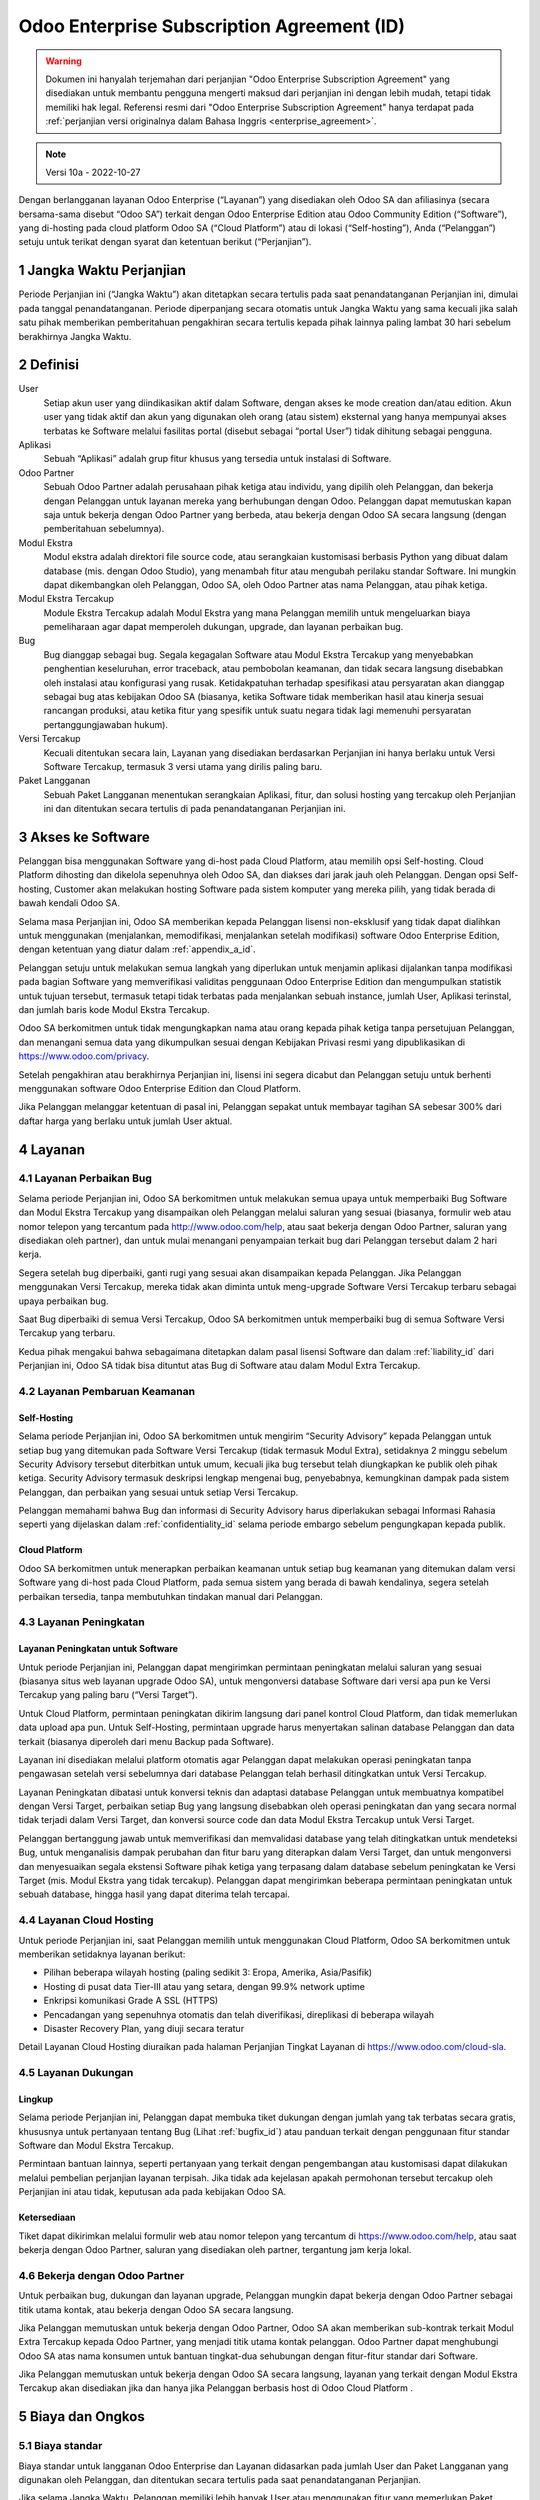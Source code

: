 .. _enterprise_agreement_id:

===========================================
Odoo Enterprise Subscription Agreement (ID)
===========================================

.. warning::
    Dokumen ini hanyalah terjemahan dari perjanjian "Odoo Enterprise Subscription Agreement"
    yang disediakan untuk membantu pengguna mengerti maksud dari perjanjian ini dengan lebih mudah,
    tetapi tidak memiliki hak legal. Referensi resmi dari "Odoo Enterprise Subscription Agreement"
    hanya terdapat pada :ref:`perjanjian versi originalnya dalam Bahasa Inggris <enterprise_agreement>`.

.. note:: Versi 10a - 2022-10-27

.. v6: add "App" definition + update pricing per-App
.. v7: remove possibility of price change at renewal after prior notice
.. 7.1: specify that 7% renewal increase applies to all charges, not just per-User.
.. v8.0: adapt for "Self-Hosting" + "Data Protection" for GDPR
.. v8a: minor wording changes, tuned User definition, + copyright guarantee
.. v9.0: add "Working with an Odoo Partner" + Maintenance of [Covered] Extra Modules + simplifications
.. v9a: clarification wrt second-level assistance for standard features
.. v9b: clarification that maintenance is opt-out + name of `cloc` command (+ paragraph 5.1 was partially outdated in FR)
.. v9c: minor wording changes, tuned User definition, + copyright guarantee (re-application of v8a changes
        on all branches)
.. v9c2: minor simplification in FR wording
.. v10: fall 2022 pricing change - removal of "per app" notions
.. v10.001FR: typo: removed 1 leftover 16€/10LoC price
.. v10a: clarified wording for Section 5.1 "(at that time)"

Dengan berlangganan layanan Odoo Enterprise (“Layanan”) yang disediakan oleh
Odoo SA dan afiliasinya (secara bersama-sama disebut “Odoo SA”) terkait dengan
Odoo Enterprise Edition atau Odoo Community Edition (“Software”), yang di-hosting
pada cloud platform Odoo SA (“Cloud Platform”) atau di lokasi (“Self-hosting”),
Anda (“Pelanggan”) setuju untuk terikat dengan syarat dan ketentuan berikut (“Perjanjian”).

.. _term_id:

1 Jangka Waktu Perjanjian
=========================

Periode Perjanjian ini (“Jangka Waktu”) akan ditetapkan secara tertulis pada
saat penandatanganan Perjanjian ini, dimulai pada tanggal penandatanganan.
Periode diperpanjang secara otomatis untuk Jangka Waktu yang sama kecuali jika
salah satu pihak memberikan pemberitahuan pengakhiran secara tertulis kepada
pihak lainnya paling lambat 30 hari sebelum berakhirnya Jangka Waktu.

.. _definitions_id:

2 Definisi
==========

User
    Setiap akun user yang diindikasikan aktif dalam Software, dengan akses ke mode
    creation dan/atau edition. Akun user yang tidak aktif dan akun yang digunakan
    oleh orang (atau sistem) eksternal yang hanya mempunyai akses terbatas ke Software
    melalui fasilitas portal (disebut sebagai “portal User”) tidak dihitung sebagai pengguna.

Aplikasi
    Sebuah “Aplikasi” adalah grup fitur khusus yang tersedia untuk instalasi di Software.

Odoo Partner
    Sebuah Odoo Partner adalah perusahaan pihak ketiga atau individu, yang dipilih oleh
    Pelanggan, dan bekerja dengan Pelanggan untuk layanan mereka yang berhubungan dengan Odoo.
    Pelanggan dapat memutuskan kapan saja untuk bekerja dengan Odoo Partner yang berbeda,
    atau bekerja dengan Odoo SA secara langsung (dengan pemberitahuan sebelumnya).

Modul Ekstra
    Modul ekstra adalah direktori file source code, atau serangkaian kustomisasi berbasis
    Python yang dibuat dalam database (mis. dengan Odoo Studio), yang menambah fitur atau
    mengubah perilaku standar Software. Ini mungkin dapat dikembangkan oleh Pelanggan,
    Odoo SA, oleh Odoo Partner atas nama Pelanggan, atau pihak ketiga.

Modul Ekstra Tercakup
    Module Ekstra Tercakup adalah Modul Ekstra yang mana Pelanggan memilih untuk mengeluarkan
    biaya pemeliharaan agar dapat memperoleh dukungan, upgrade, dan layanan perbaikan bug.

Bug
    Bug dianggap sebagai bug. Segala kegagalan Software atau Modul Ekstra Tercakup yang
    menyebabkan penghentian keseluruhan, error traceback, atau pembobolan keamanan, dan tidak
    secara langsung disebabkan oleh instalasi atau konfigurasi yang rusak. Ketidakpatuhan terhadap
    spesifikasi atau persyaratan akan dianggap sebagai bug atas kebijakan Odoo SA (biasanya,
    ketika Software tidak memberikan hasil atau kinerja sesuai rancangan produksi, atau ketika
    fitur yang spesifik untuk suatu negara tidak lagi memenuhi persyaratan pertanggungjawaban hukum).

Versi Tercakup
    Kecuali ditentukan secara lain, Layanan yang disediakan berdasarkan Perjanjian ini hanya
    berlaku untuk Versi Software Tercakup, termasuk 3 versi utama yang dirilis paling baru.

Paket Langganan
    Sebuah Paket Langganan menentukan serangkaian Aplikasi, fitur, dan solusi hosting yang
    tercakup oleh Perjanjian ini dan ditentukan secara tertulis di pada penandatanganan Perjanjian ini.

.. _enterprise_access_id:

3 Akses ke Software
===================

Pelanggan bisa menggunakan Software yang di-host pada Cloud Platform, atau memilih opsi
Self-hosting. Cloud Platform dihosting dan dikelola sepenuhnya oleh Odoo SA, dan diakses
dari jarak jauh oleh Pelanggan. Dengan opsi Self-hosting, Customer akan melakukan hosting
Software pada sistem komputer yang mereka pilih, yang tidak berada di bawah kendali Odoo SA.

Selama masa Perjanjian ini, Odoo SA memberikan kepada Pelanggan lisensi non-eksklusif
yang tidak dapat dialihkan untuk menggunakan (menjalankan, memodifikasi, menjalankan setelah modifikasi)
software Odoo Enterprise Edition, dengan ketentuan yang diatur dalam :ref:`appendix_a_id`.

Pelanggan setuju untuk melakukan semua langkah yang diperlukan untuk menjamin aplikasi
dijalankan tanpa modifikasi pada bagian Software yang memverifikasi validitas penggunaan
Odoo Enterprise Edition dan mengumpulkan statistik untuk tujuan tersebut, termasuk tetapi
tidak terbatas pada menjalankan sebuah instance, jumlah User, Aplikasi terinstal, dan
jumlah baris kode Modul Ekstra Tercakup.

Odoo SA berkomitmen untuk tidak mengungkapkan nama atau orang kepada pihak ketiga tanpa
persetujuan Pelanggan, dan menangani semua data yang dikumpulkan sesuai dengan Kebijakan
Privasi resmi yang dipublikasikan di https://www.odoo.com/privacy.

Setelah pengakhiran atau berakhirnya Perjanjian ini, lisensi ini segera dicabut dan
Pelanggan setuju untuk berhenti menggunakan software Odoo Enterprise Edition dan Cloud Platform.

Jika Pelanggan melanggar ketentuan di pasal ini, Pelanggan sepakat untuk membayar
tagihan SA sebesar 300% dari daftar harga yang berlaku untuk jumlah User aktual.

.. _services_id:

4 Layanan
=========

.. _bugfix_id:

4.1 Layanan Perbaikan Bug
-------------------------

Selama periode Perjanjian ini, Odoo SA berkomitmen untuk melakukan semua upaya untuk memperbaiki
Bug Software dan Modul Ekstra Tercakup yang disampaikan oleh Pelanggan melalui saluran yang sesuai
(biasanya, formulir web atau nomor telepon yang tercantum pada http://www.odoo.com/help, atau
saat bekerja dengan Odoo Partner, saluran yang disediakan oleh partner),
dan untuk mulai menangani penyampaian terkait bug dari Pelanggan tersebut dalam 2 hari kerja.

Segera setelah bug diperbaiki, ganti rugi yang sesuai akan disampaikan kepada Pelanggan.
Jika Pelanggan menggunakan Versi Tercakup, mereka tidak akan diminta untuk meng-upgrade
Software Versi Tercakup terbaru sebagai upaya perbaikan bug.

Saat Bug diperbaiki di semua Versi Tercakup, Odoo SA berkomitmen untuk memperbaiki
bug di semua Software Versi Tercakup yang terbaru.

Kedua pihak mengakui bahwa sebagaimana ditetapkan dalam pasal lisensi Software
dan dalam :ref:`liability_id` dari Perjanjian ini, Odoo SA tidak bisa dituntut
atas Bug di Software atau dalam Modul Extra Tercakup.

4.2 Layanan Pembaruan  Keamanan
-------------------------------

.. _secu_self_hosting_id:

Self-Hosting
++++++++++++

Selama periode Perjanjian ini, Odoo SA berkomitmen untuk mengirim “Security Advisory”
kepada Pelanggan untuk setiap bug yang ditemukan pada Software Versi Tercakup
(tidak termasuk Modul Extra), setidaknya 2 minggu sebelum Security Advisory tersebut
diterbitkan untuk umum, kecuali jika bug tersebut telah diungkapkan ke publik oleh pihak ketiga.
Security Advisory termasuk deskripsi lengkap mengenai bug, penyebabnya, kemungkinan dampak pada
sistem Pelanggan, dan perbaikan yang sesuai untuk setiap Versi Tercakup.

Pelanggan memahami bahwa Bug dan informasi di Security Advisory harus diperlakukan sebagai
Informasi Rahasia seperti yang dijelaskan dalam :ref:`confidentiality_id` selama
periode embargo sebelum pengungkapan kepada publik.

.. _secu_cloud_platform_id:

Cloud Platform
+++++++++++++++

Odoo SA berkomitmen untuk menerapkan perbaikan keamanan untuk setiap bug
keamanan yang ditemukan dalam versi Software yang di-host pada Cloud Platform,
pada semua sistem yang berada di bawah kendalinya, segera setelah perbaikan tersedia,
tanpa membutuhkan tindakan manual dari Pelanggan.

.. _upgrade_id:

4.3 Layanan Peningkatan
-----------------------

.. _upgrade_odoo_id:

Layanan Peningkatan untuk Software
++++++++++++++++++++++++++++++++++

Untuk periode Perjanjian ini, Pelanggan dapat mengirimkan permintaan peningkatan melalui
saluran yang sesuai (biasanya situs web layanan upgrade Odoo SA), untuk mengonversi database
Software dari versi apa pun ke Versi Tercakup yang paling baru (“Versi Target”).

Untuk Cloud Platform, permintaan peningkatan dikirim langsung dari panel kontrol
Cloud Platform, dan tidak memerlukan data upload apa pun. Untuk Self-Hosting,
permintaan upgrade harus menyertakan salinan database Pelanggan dan data terkait
(biasanya diperoleh dari menu Backup pada Software).

Layanan ini disediakan melalui platform otomatis agar Pelanggan dapat melakukan operasi
peningkatan tanpa pengawasan setelah versi sebelumnya dari database Pelanggan telah
berhasil ditingkatkan untuk Versi Tercakup.

Layanan Peningkatan dibatasi untuk konversi teknis dan adaptasi database Pelanggan untuk
membuatnya kompatibel dengan Versi Target, perbaikan setiap Bug yang langsung disebabkan
oleh operasi peningkatan dan yang secara normal tidak terjadi dalam Versi Target,
dan konversi source code dan data Modul Ekstra Tercakup untuk Versi Target.

Pelanggan bertanggung jawab untuk memverifikasi dan memvalidasi database yang telah
ditingkatkan untuk mendeteksi Bug, untuk menganalisis dampak perubahan dan fitur
baru yang diterapkan dalam Versi Target, dan untuk mengonversi dan menyesuaikan
segala ekstensi Software pihak ketiga yang terpasang dalam database sebelum peningkatan
ke Versi Target (mis. Modul Ekstra yang tidak tercakup). Pelanggan dapat mengirimkan
beberapa permintaan peningkatan untuk sebuah database, hingga hasil yang dapat diterima telah tercapai.

.. _cloud_hosting_id:

4.4 Layanan Cloud Hosting
-------------------------

Untuk periode Perjanjian ini, saat Pelanggan memilih untuk menggunakan Cloud Platform,
Odoo SA berkomitmen untuk memberikan setidaknya layanan berikut:

- Pilihan beberapa wilayah hosting (paling sedikit 3: Eropa, Amerika, Asia/Pasifik)
- Hosting di pusat data Tier-III atau yang setara, dengan 99.9% network uptime
- Enkripsi komunikasi Grade A SSL (HTTPS)
- Pencadangan yang sepenuhnya otomatis dan telah diverifikasi, direplikasi di beberapa wilayah
- Disaster Recovery Plan, yang diuji secara teratur

Detail Layanan Cloud Hosting diuraikan pada halaman Perjanjian Tingkat Layanan di
https://www.odoo.com/cloud-sla.


.. _support_service_id:

4.5 Layanan Dukungan
--------------------

Lingkup
+++++++

Selama periode Perjanjian ini, Pelanggan dapat membuka tiket dukungan dengan jumlah yang tak
terbatas secara gratis, khususnya untuk pertanyaan tentang Bug (Lihat :ref:`bugfix_id`)
atau panduan terkait dengan penggunaan fitur standar Software dan Modul Ekstra Tercakup.

Permintaan bantuan lainnya, seperti pertanyaan yang terkait dengan pengembangan
atau kustomisasi dapat dilakukan melalui pembelian perjanjian layanan terpisah.
Jika tidak ada kejelasan apakah permohonan tersebut tercakup oleh Perjanjian ini
atau tidak, keputusan ada pada kebijakan Odoo SA.

Ketersediaan
++++++++++++

Tiket dapat dikirimkan melalui formulir web atau nomor telepon yang tercantum
di https://www.odoo.com/help, atau saat bekerja dengan Odoo Partner, saluran yang disediakan
oleh partner, tergantung jam kerja lokal.

.. _maintenance_partner_id:

4.6 Bekerja dengan Odoo Partner
-------------------------------

Untuk perbaikan bug, dukungan dan layanan upgrade, Pelanggan mungkin dapat bekerja
dengan Odoo Partner sebagai titik utama kontak, atau bekerja dengan Odoo SA secara langsung.

Jika Pelanggan memutuskan untuk bekerja dengan Odoo Partner, Odoo SA akan memberikan
sub-kontrak terkait Modul Extra Tercakup kepada Odoo Partner, yang menjadi titik utama
kontak pelanggan. Odoo Partner dapat menghubungi Odoo SA atas nama konsumen untuk bantuan
tingkat-dua sehubungan dengan fitur-fitur standar dari Software.

Jika Pelanggan memutuskan untuk bekerja dengan Odoo SA secara langsung, layanan yang
terkait dengan Modul Ekstra Tercakup akan disediakan jika dan hanya jika Pelanggan
berbasis host di Odoo Cloud Platform .

.. _charges_id:

5 Biaya dan Ongkos
====================

.. _charges_standard_id:

5.1 Biaya standar
-----------------

Biaya standar untuk langganan Odoo Enterprise dan Layanan didasarkan pada jumlah User
dan Paket Langganan yang digunakan oleh Pelanggan, dan ditentukan secara tertulis pada
saat penandatanganan Perjanjian.

Jika selama Jangka Waktu, Pelanggan memiliki lebih banyak User atau menggunakan fitur
yang memerlukan Paket Langganan lain dari yang ditentukan pada saat penandatanganan
Perjanjian ini, Pelanggan setuju untuk membayar biaya ekstra yang sama dengan harga
terdaftar yang berlaku (pada waktu deviasi jumlah User atau Paket Langganan yang ditentukan)
untuk User tambahan atau Paket Langganan yang diperlukan, untuk sisa Jangka Waktu tersebut.

Selain itu, layanan untuk Modul Ekstra Tercakup dibebankan berdasarkan jumlah baris kode
pada modul-modul ini. Ketika Pelanggan memilih untuk melakukan pemeliharaan Modul Ekstra
Tercakup, akan dibebankan biaya bulanan per 100 baris kode (dibulatkan ke ratusan berikutnya),
seperti dijelaskan secara tertulis pada penandatanganan Perjanjian. Baris-baris kode akan dihitung dengan
command ``cloc`` dari Software, dan termasuk semua baris teks dalam source code modul-modul
tersebut, terlepas dari bahasa pemrograman (Python, JavaScript, XML, dll.), tidak termasuk baris kosong,
baris komentar, dan file yang tidak dimuat saat menginstal atau menjalankan Software.

Jika Pelanggan meminta peningkatan, untuk setiap Modul Ekstra Tercakup yang tidak tercakup
dalam biaya pemeliharaan selama 12 bulan terakhir, Odoo SA mungkin dapat mengenakan biaya ekstra
satu kali untuk setiap bulan yang tidak termasuk dalam cakupan.

.. _charges_renewal_id:

5.2 Biaya perpanjangan
----------------------

Pada saat perpanjangan seperti yang dibahas dalam pasal :ref:`term_id`, jika biaya
yang dikenakan selama Jangka Waktu sebelumnya lebih rendah dari harga terdaftar
yang terbaru, biaya ini akan bertambah hingga 7%.

.. _taxes_id:

5.3 Pajak
---------

Semua biaya dan ongkos tidak termasuk semua biaya, ongkos, atau pajak provinsi,
negara bagian, lokal atau pemerintah lainnya, (secara bersama-sama disebut "Pajak").
Pelanggan bertanggung jawab untuk membayar semua pajak yang berhubungan dengan pembelian
yang dilakukan oleh Pelanggan berdasarkan Perjanjian ini, kecuali jika ODOO secara hukum
diwajibkan untuk membayar atau memungut Pajak yang menjadi tanggung jawab Pelanggan.

.. _conditions_id:

6 Ketentuan Layanan
===================

6.1 Kewajiban Pelanggan
-----------------------

Pelanggan setuju untuk:

- membayar kepada Odoo SA setiap biaya yang berlaku untuk Layanan Perjanjian saat ini,
  sesuai dengan ketentuan pembayaran yang ditetapkan pada saat penandatanganan kontrak ini;
- segera memberi tahu Odoo SA ketika jumlah User aktual melampaui jumlah yang ditentukan
  pada saat penandatanganan Perjanjian ini, dan dalam hal ini, membayar biaya tambahan
  yang berlaku sebagaimana dijelaskan dalam pasal :ref:`charges_standard_id`;
- melakukan semua tindakan yang diperlukan untuk menjamin bahwa bagian Software
  yang memverifikasi validitas penggunaan Odoo Enterprise Edition dijalankan tanpa
  modifikasi, seperti yang dijelaskan pada :ref:`enterprise_access_id`;
- menunjuk 1 orang kontak Pelanggan khusus untuk seluruh periode Perjanjian;
- memberikan pemberitahuan tertulis kepada Odoo SA 30 hari sebelum mengubah
  titik kontak utama mereka untuk bekerja dengan Odoo Partner yang lain,
  atau bekerja langsung dengan Odoo SA.

Ketika Pelanggan memilih untuk menggunakan Cloud Platform, Pelanggan lebih jauh setuju untuk:

- mengambil semua langkah yang wajar untuk menjaga agar akun user mereka tetap aman,
  termasuk dengan memilih kata sandi yang kuat dan tidak membagikannya dengan orang lain;
- menggunakan Layanan Hosting secara wajar, dengan pengecualian pada aktivitas ilegal
  atau penyalahgunaan, dan secara ketat mematuhi aturan yang diuraikan dalam Kebijakan
  Penggunaan yang Dapat Diterima yang diterbitkan di https://www.odoo.com/acceptable-use.

Ketika Pelanggan memilih opsi Self-Hosting, Pelanggan lebih lanjut menyetujui untuk:

- melakukan semua langkah-langkah yang wajar untuk melindungi file dan basis data
  Pelanggan dan untuk memastikan bahwa data Pelanggan aman dan terjaga, mengakui bahwa
  Odoo SA tidak memiliki tanggung jawab atas kehilangan data apa pun;
- memberikan akses yang diperlukan untuk Odoo SA untuk memverifikasi validitas
  penggunaan Odoo Enterprise Edition saat diminta (mis. Jika validasi otomatis
  tidak dapat beroperasi bagi Pelanggan).

6.2 Larangan Melakukan Permintaan atau Perekrutan
-------------------------------------------------

Kecuali jika pihak lainnya memberikan persetujuan secara tertulis, masing-masing pihak,
afiliasi dan perwakilannya setuju untuk tidak meminta atau menawarkan pekerjaan kepada
karyawan dari pihak lainnya yang terlibat dalam pelaksanaan atau penggunaan Layanan dalam
Perjanjian ini, selama periode Perjanjian dan untuk periode 12 bulan dari tanggal
pengakhiran atau berakhirnya Perjanjian ini. Dalam kasus pelanggaran terhadap ketentuan pasal
ini yang menyebabkan penghentian karyawan tersebut pada akhirnya, pihak yang melanggar setuju
untuk membayar kepada pihak lainnya sejumlah EUR 30.000,00 (tiga puluh ribu euro).

.. _publicity_id:

6.3 Publisitas
--------------

Kecuali bila diberi tahu secara lain dengan tertulis, masing-masing pihak memberi
pihak lainnya lisensi non-eksklusif, tidak bisa ditransfer, bebas royalti, dan berlaku
di seluruh dunia untuk memproduksi ulang dan menampilkan nama, logo, dan merek dagang
pihak lainnya, semata-mata untuk menunjukkan ke pihak lainnya sebagai pelanggan atau pemasok,
di situs web, siaran pers dan materi pemasaran lainnya.

.. _confidentiality_id:

6.4 Kerahasiaan
---------------

Definisi “Informasi Rahasia”:
    Semua informasi yang diungkapkan oleh sebuah pihak (“Pihak yang Mengungkapkan”)
    kepada pihak lainnya (“Pihak Penerima”), baik secara lisan maupun tertulis,
    yang ditetapkan sebagai rahasia atau yang secara wajar harus dipahami untuk dirahasiakan
    karena sifat informasi dan keadaan pengungkapan tersebut. Secara khusus, informasi apa
    pun yang berkaitan dengan bisnis, hubungan, produk, perkembangan, rahasia dagang,
    pengetahuan, personel, pelanggan, dan pemasok dari salah satu pihak harus dianggap sebagai rahasia.

Untuk semua Informasi Rahasia yang diterima selama Jangka Waktu Perjanjian ini, Pihak Penerima
akan menggunakan tingkat kehati-hatian yang sama dengan yang digunakan untuk melindungi kerahasiaan
Informasi Rahasia miliknya sendiri, tapi tidak kurang dari tingkat kehati-hatian yang wajar.

Pihak Penerima dapat mengungkapkan Informasi Rahasia dari Pihak yang Mengungkapkan selama
pengungkapan tersebut diwajibkan oleh undang-undang, dengan syarat Pihak Penerima memberi
pemberitahuan sebelumnya kepada Pihak yang Mengungkapkan tentang pengungkapan wajib tersebut,
sejauh yang diizinkan oleh hukum.

.. _data_protection_id:

6.5 Perlindungan Data
---------------------

Definisi
    “Data Pribadi”, “Pengontrol”, “Pemrosesan” memiliki makna yang sama seperti
    dalam Peraturan (UE) 2016/679 dan Directive 2002/58/EC, dan setiap peraturan
    atau undang-undang yang mengubah atau menggantikannya (selanjutnya disebut sebagai
    “Peraturan Perlindungan Data”)

Pemrosesan Data Pribadi
+++++++++++++++++++++++

Para pihak menyatakan bahwa database Pelanggan mungkin berisi Data Pribadi,
yang mana Pelanggan merupakan Pengontrol. Data ini akan diproses oleh Odoo SA
sesuai instruksi Pelanggan, dengan menggunakan Layanan yang memerlukan database
(mis. Layanan Cloud Hosting atau Layanan Peningkatan Database), atau jika Pelanggan
memindahkan database atau sebagian dari database mereka ke Odoo SA dengan alasan apa
pun terkait dengan Perjanjian ini.

Pemrosesan ini akan dijalankan sesuai dengan Undang-undang Perlindungan Data.
Secara khusus, Odoo SA berkomitmen untuk:

- (a) hanya memproses Data Pribadi ketika dan sebagaimana diinstruksikan oleh Pelanggan,
  dan untuk tujuan menjalankan salah satu Layanan berdasarkan Perjanjian ini,
  kecuali diwajibkan oleh hukum, dalam hal ini Odoo SA akan memberikan pemberitahuan
  sebelumnya kepada Pelanggan, kecuali dilarang oleh hukum ;
- (b) memastikan bahwa semua pihak di dalam Odoo SA yang memiliki wewenang
  untuk memproses Data Pribadi telah berkomitmen untuk menjaga kerahasiaan ;
- (c) menerapkan dan menyiagakan tindakan teknis dan organisasi yang tepat untuk
  melindungi Data Pribadi terhadap pemrosesan yang tidak sah atau melanggar hukum
  serta mencegah kehilangan, kerusakan, pencurian, perubahan, atau pengungkapan yang tidak disengaja ;
- (d) segera meneruskan ke Pelanggan permintaan Perlindungan Data
  yang diserahkan kepada Odoo SA dengan mempertimbangkan database Pelanggan ;
- (e) memberitahu Pelanggan segera setelah mengetahui dan mengkonfirmasikan
  setiap pemrosesan, pengungkapan, atau akses atas Data Pribadi yang tidak disengaja,
  tidak sah, atau melanggar hukum ;
- (f) memberi tahu Pelanggan jika instruksi pemrosesan melanggar Undang-undang
  Perlindungan Data yang berlaku, menurut Odoo SA ;
- (g) menyediakan informasi yang diperlukan bagi Pelanggan untuk menunjukkan kepatuhan
  terhadap Undang-undang Perlindungan Data, untuk memungkinkan dan memberikan kontribusi
  yang memadai terhadap audit, termasuk inspeksi, yang dilakukan, atau yang diamanatkan oleh
  Pelanggan ;
- (h) menghapus semua salinan database Pelanggan yang memiliki Odoo SA secara permanen,
  atau mengembalikan data tersebut, atas keputusan Pelanggan, pada saat perjanjian ini
  berakhir, tergantung pada penundaan yang ditetapkan dalam
  `Kebijakan Privasi <https://www.odoo.com/privacy>`_ Odoo SA ;

Terkait dengan poin (d) hingga (f), Pelanggan setuju untuk menyediakan informasi kontak
yang akurat pada setiap saat kepada Odoo SA, sebagaimana diperlukan untuk memberitahukan
tanggung jawab Perlindungan Data Pelanggan.

Sub-pemroses
++++++++++++

Pelanggan mengetahui dan menyetujui bahwa untuk memberikan Layanan, Odoo SA dapat
menggunakan penyedia layanan pihak ketiga (Sub-pemroses) untuk memproses Data Pribadi.
Odoo SA berkomitmen untuk hanya menggunakan Sub-pemroses sesuai dengan Undang-undang Perlindungan Data.
Penggunaan ini akan dilindungi oleh kontrak antara Odoo SA dengan Sub-pemroses yang
memberikan jaminan untuk hal tersebut. Kebijakan Privasi Odoo SA, yang diterbitkan
di https://www.odoo.com/privacy menyediakan informasi terkini tentang nama
dan tujuan Sub-pemroses yang saat ini digunakan oleh Odoo SA untuk pelaksanaan
Layanan.

.. _termination_id:

6.6 Pengakhiran
---------------

Jika salah satu pihak gagal memenuhi kewajibannya yang timbul dalam perjanjian ini,
dan jika pelanggaran tersebut tidak diselesaikan dalam waktu 30 hari kalender sejak
pemberitahuan tertulis atas pelanggaran tersebut, maka Perjanjian ini dapat segera
diakhiri oleh pihak yang tidak melakukan pelanggaran.

Lebih lanjut, Odoo SA dapat segera mengakhiri Perjanjian jika Pelanggan gagal membayar
biaya yang berlaku untuk Layanan dalam 21 hari setelah tanggal jatuh tempo yang ditentukan
di faktur terkait, dan tidak lebih dari 3 pengingat.

Ketentuan yang Masih Berlaku:
  Pasal ":ref:`confidentiality_id`", “:ref:`disclaimers_id`", “:ref:`liability_id`",
  dan “:ref:`general_provisions_id`" akan tetap berlaku setelah pengakhiran atau
  berakhirnya Perjanjian ini.

.. _warranties_disclaimers_id:

7 Jaminan, Penafian, Tanggung Jawab
===================================

.. _warranties_id:

7.1 Jaminan
------------

Odoo SA memiliki hak cipta atau setara [#cla_id1]_ dengan 100% kode software,
dan menegaskan bahwa semua library software yang diperlukan untuk menggunakan Software
telah tersedia dengan lisensi yang kompatibel dengan lisensi Software.

Selama periode Perjanjian ini, Odoo SA berkomitmen untuk menggunakan upaya yang
wajar secara komersial untuk melaksanakan Layanan sesuai dengan standar industri
yang umum diterima selama:

- Sistem komputasi Pelanggan berada dalam kondisi operasional yang baik dan,
  untuk Self-Hosting, Software diinstal dalam lingkungan pengoperasian yang sesuai;
- Pelanggan menyediakan informasi pemecahan masalah yang memadai, dan untuk Self-Hosting,
  akses apa pun yang mungkin perlu diidentifikasi Odoo SA untuk mengidentifikasi,
  mereproduksi dan mengatasi masalah;
- Melunasi semua biaya yang perlu dibayarkan kepada Odoo SA.

Satu-satunya perbaikan eksklusif untuk Pelanggan dan satu-satunya kewajiban Odoo SA
untuk setiap pelanggaran terhadap jaminan ini adalah Odoo SA akan melanjutkan
pelaksanaan Layanan tanpa biaya tambahan.

.. [#cla_id1] Kontribusi eksternal tercakup dalam `Perjanjian Lisensi Hak Cipta <https://www.odoo.com/cla>`_
              yang memberikan lisensi, hak cipta, dan paten yang permanen, gratis, dan tidak dapat ditarik
              kembali kepada Odoo SA.



.. _disclaimers_id:

7.2 Penafian
------------

Kecuali sebagaimana dinyatakan secara tegas dalam perjanjian ini, tidak ada pihak
yang dapat membuat jaminan jenis apa pun, baik tersurat, tersirat, berdasarkan hukum
atau sebaliknya, dan masing-masing pihak secara khusus menyanggah semua jaminan tersirat,
termasuk setiap jaminan kelayakan jual, kesesuaian untuk tujuan khusus, atau larangan
pelanggaran hak cipta, hingga batas maksimum yang diizinkan oleh hukum yang berlaku.

Odoo SA tidak menjamin Software tersebut sesuai dengan hukum atau peraturan lokal
maupun internasional.


.. _liability_id:

7.3 Pembatasan Kewajiban
------------------------

Hingga batas maksimum yang diizinkan oleh hukum, tanggung jawab agregat yang
muncul dari atau terkait dengan perjanjian ini untuk masing-masing pihak
bersama afiliasinya tidak akan melebihi 50% dari jumlah total yang dibayar
oleh Pelanggan dalam Perjanjian ini selama 12 bulan sebelum tanggal kejadian
yang menimbulkan klaim tersebut. Klaim yang berjumlah lebih dari satu tidak
akan memperbesar batasan ini.

Dalam keadaan apa pun para pihak maupun afiliasinya tidak bertanggung
jawab atas kerugian tidak langsung, khusus, yang bersifat denda, tidak
disengaja, atau konsekuensial dalam bentuk apa pun, termasuk namun tidak
terbatas pada hilangnya pendapatan, keuntungan, penghematan, kerugian bisnis
atau kerugian finansial lainnya, biaya kemandekan atau penundaan, data yang
hilang atau rusak, yang timbul dari atau sehubungan dengan Perjanjian ini,
apa pun bentuk tindakannya, baik dalam kontrak, perbuatan melawan hukum, atau lainnya,
meskipun salah satu pihak atau afiliasinya telah diberitahu tentang kemungkinan kerugian tersebut,
atau jika upaya perbaikan yang dilakukan oleh salah satu pihak atau afiliasinya gagal mencapai
tujuan utamanya.

.. _force_majeure_id:

7.4 Keadaan Kahar
-----------------

Masing-masing pihak tidak akan bertanggung jawab kepada pihak lainnya atas
penundaan kinerja atau kegagalan apa pun untuk melaksanakan kinerja apa pun
berdasarkan Perjanjian ini ketika kegagalan atau penundaan tersebut disebabkan
oleh suatu keadaan kahar, seperti peraturan pemerintah, kebakaran, mogok kerja,
perang, banjir, kecelakaan, epidemi, embargo, pengambilalihan pabrik atau produk
secara keseluruhan atau sebagian oleh pemerintah atau otoritas publik, atau sebab-sebab
lain, baik yang serupa atau bersifat lain, diluar kendali yang wajar dari pihak tersebut
selama sebab-sebab tersebut benar terjadi.

.. _general_provisions_id:

8 Ketetapan Umum
================

.. _governing_law_id:

8.1 Hukum yang Mengatur
-----------------------

Perjanjian ini dan semua pesanan Pelanggan akan tunduk pada hukum Belgia.
Perselisihan apa pun yang timbul karena atau terkait perjanjian ini atau
pesanan Langganan mana pun akan tunduk pada yurisdiksi eksklusif Nivelles Business Court.

.. _severability_id:

8.2 Keterpisahan
----------------

Dalam hal satu atau lebih ketentuan dari Perjanjian ini atau segala pelaksanaannya
menjadi tidak sah, ilegal, atau tidak dapat diterapkan dalam hal apa pun, maka validitas,
legalitas, dan keberlakuan ketentuan-ketentuan lainnya dalam Perjanjian ini dan setiap
pelaksanaannya tidak akan terpengaruh atau terganggu. Kedua belah pihak berjanji untuk
mengganti setiap ketentuan yang tidak sah, ilegal, atau tidak dapat diberlakukan dalam
Perjanjian ini dengan ketentuan yang sah yang memiliki efek dan tujuan yang sama.

.. _appendix_a_id:

9 Lampiran A: Lisensi Odoo Enterprise Edition
=============================================

Lihat :ref:`odoo_enterprise_license`.

